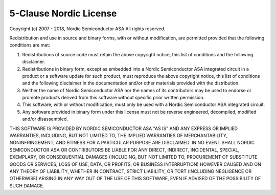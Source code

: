 5-Clause Nordic License
=======================

Copyright (c) 2007 - 2018, Nordic Semiconductor ASA
All rights reserved.

Redistribution and use in source and binary forms, with or without modification,
are permitted provided that the following conditions are met:

1. Redistributions of source code must retain the above copyright notice, this
   list of conditions and the following disclaimer.

2. Redistributions in binary form, except as embedded into a Nordic
   Semiconductor ASA integrated circuit in a product or a software update for
   such product, must reproduce the above copyright notice, this list of
   conditions and the following disclaimer in the documentation and/or other
   materials provided with the distribution.

3. Neither the name of Nordic Semiconductor ASA nor the names of its
   contributors may be used to endorse or promote products derived from this
   software without specific prior written permission.

4. This software, with or without modification, must only be used with a
   Nordic Semiconductor ASA integrated circuit.

5. Any software provided in binary form under this license must not be reverse
   engineered, decompiled, modified and/or disassembled.

THIS SOFTWARE IS PROVIDED BY NORDIC SEMICONDUCTOR ASA "AS IS" AND ANY EXPRESS
OR IMPLIED WARRANTIES, INCLUDING, BUT NOT LIMITED TO, THE IMPLIED WARRANTIES
OF MERCHANTABILITY, NONINFRINGEMENT, AND FITNESS FOR A PARTICULAR PURPOSE ARE
DISCLAIMED. IN NO EVENT SHALL NORDIC SEMICONDUCTOR ASA OR CONTRIBUTORS BE
LIABLE FOR ANY DIRECT, INDIRECT, INCIDENTAL, SPECIAL, EXEMPLARY, OR
CONSEQUENTIAL DAMAGES (INCLUDING, BUT NOT LIMITED TO, PROCUREMENT OF SUBSTITUTE
GOODS OR SERVICES; LOSS OF USE, DATA, OR PROFITS; OR BUSINESS INTERRUPTION)
HOWEVER CAUSED AND ON ANY THEORY OF LIABILITY, WHETHER IN CONTRACT, STRICT
LIABILITY, OR TORT (INCLUDING NEGLIGENCE OR OTHERWISE) ARISING IN ANY WAY OUT
OF THE USE OF THIS SOFTWARE, EVEN IF ADVISED OF THE POSSIBILITY OF SUCH DAMAGE.
